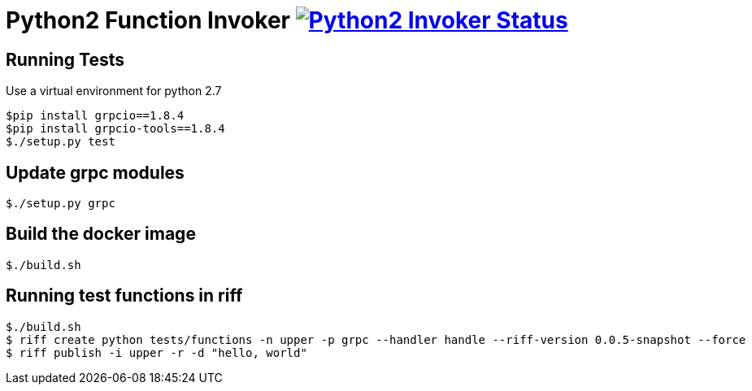 = Python2 Function Invoker image:https://ci.projectriff.io/api/v1/teams/main/pipelines/riff/jobs/build-python2-function-invoker-container/badge[Python2 Invoker Status, link=https://ci.projectriff.io/teams/main/pipelines/riff/jobs/build-python2-function-invoker-containe/builds/latest]

== Running Tests

Use a virtual environment for python 2.7

```
$pip install grpcio==1.8.4
$pip install grpcio-tools==1.8.4
$./setup.py test
```

== Update grpc modules

```
$./setup.py grpc
```

== Build the docker image
```
$./build.sh
```

== Running test functions in riff
```
$./build.sh
$ riff create python tests/functions -n upper -p grpc --handler handle --riff-version 0.0.5-snapshot --force
$ riff publish -i upper -r -d "hello, world"
```

